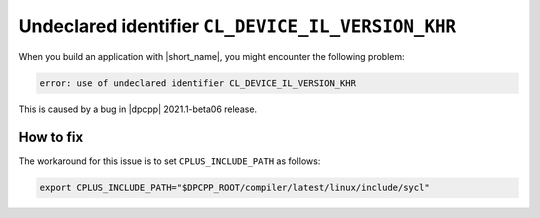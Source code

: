 .. ******************************************************************************
.. * Copyright 2020-2021 Intel Corporation
.. *
.. * Licensed under the Apache License, Version 2.0 (the "License");
.. * you may not use this file except in compliance with the License.
.. * You may obtain a copy of the License at
.. *
.. *     http://www.apache.org/licenses/LICENSE-2.0
.. *
.. * Unless required by applicable law or agreed to in writing, software
.. * distributed under the License is distributed on an "AS IS" BASIS,
.. * WITHOUT WARRANTIES OR CONDITIONS OF ANY KIND, either express or implied.
.. * See the License for the specific language governing permissions and
.. * limitations under the License.
.. *******************************************************************************/

Undeclared identifier ``CL_DEVICE_IL_VERSION_KHR``
**************************************************

When you build an application with |short_name|, you might encounter the following problem:

.. code-block:: text

    error: use of undeclared identifier CL_DEVICE_IL_VERSION_KHR

This is caused by a bug in |dpcpp| 2021.1-beta06 release.

How to fix
----------

The workaround for this issue is to set ``CPLUS_INCLUDE_PATH`` as follows:

.. code-block:: bash

    export CPLUS_INCLUDE_PATH="$DPCPP_ROOT/compiler/latest/linux/include/sycl"
